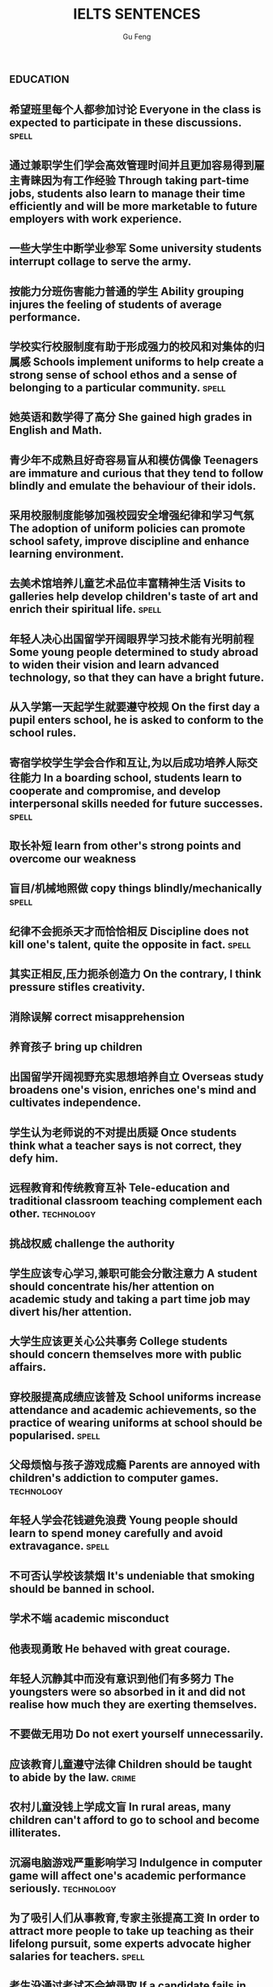 #+AUTHOR: Gu Feng
#+TITLE: IELTS SENTENCES
#+HTML_HEAD: <link rel="stylesheet" type="text/css" href="css/code-hide.css" />
#+HTML_HEAD: <link rel="stylesheet" type="text/css" href="css/org.css" />
#+HTML: <meta name="viewport" content="width=device-width, initial-scale=1, maximum-scale=1, user-scalable=no">
#+OPTIONS: toc:1

*                                                                 :education:
** 希望班里每个人都参加讨论 *Everyone in the class is expected to participate in these discussions.* :spell:
** 通过兼职学生们学会高效管理时间并且更加容易得到雇主青睐因为有工作经验 *Through taking part-time jobs, students also learn to manage their time efficiently and will be more marketable to future employers with work experience.*
** 一些大学生中断学业参军 *Some university students interrupt collage to serve the army.*
** 按能力分班伤害能力普通的学生 *Ability grouping injures the feeling of students of average performance.*
** 学校实行校服制度有助于形成强力的校风和对集体的归属感 *Schools implement uniforms to help create a strong sense of school ethos and a sense of belonging to a particular community.* :spell:
** 她英语和数学得了高分 *She gained high grades in English and Math.*
** 青少年不成熟且好奇容易盲从和模仿偶像 *Teenagers are immature and curious that they tend to follow blindly and emulate the behaviour of their idols.*
** 采用校服制度能够加强校园安全增强纪律和学习气氛 *The adoption of uniform policies can promote school safety, improve discipline and enhance learning environment.*
** 去美术馆培养儿童艺术品位丰富精神生活 *Visits to galleries help develop children's taste of art and enrich their spiritual life.* :spell:
** 年轻人决心出国留学开阔眼界学习技术能有光明前程 *Some young people determined to study abroad to widen their vision and learn advanced technology, so that they can have a bright future.*
** 从入学第一天起学生就要遵守校规 *On the first day a pupil enters school, he is asked to conform to the school rules.*
** 寄宿学校学生学会合作和互让,为以后成功培养人际交往能力 *In a boarding school, students learn to cooperate and compromise, and develop interpersonal skills needed for future successes.* :spell:
** 取长补短 *learn from other's strong points and overcome our weakness*
** 盲目/机械地照做 *copy things blindly/mechanically* :spell:
** 纪律不会扼杀天才而恰恰相反 *Discipline does not kill one's talent, quite the opposite in fact.* :spell:
** 其实正相反,压力扼杀创造力 *On the contrary, I think pressure stifles creativity.*
** 消除误解 *correct misapprehension*
** 养育孩子 *bring up children*
** 出国留学开阔视野充实思想培养自立 *Overseas study broadens one's vision, enriches one's mind and cultivates independence.*
** 学生认为老师说的不对提出质疑 *Once students think what a teacher says is not correct, they defy him.*
** 远程教育和传统教育互补 *Tele-education and traditional classroom teaching complement each other.* :technology:
** 挑战权威 *challenge the authority*
** 学生应该专心学习,兼职可能会分散注意力 *A student should concentrate his/her attention on academic study and taking a part time job may divert his/her attention.*
** 大学生应该更关心公共事务 *College students should concern themselves more with public affairs.*
** 穿校服提高成绩应该普及 *School uniforms increase attendance and academic achievements, so the practice of wearing uniforms at school should be popularised.* :spell:
** 父母烦恼与孩子游戏成瘾 *Parents are annoyed with children's addiction to computer games.* :technology:
** 年轻人学会花钱避免浪费 *Young people should learn to spend money carefully and avoid extravagance.* :spell:
** 不可否认学校该禁烟 *It's undeniable that smoking should be banned in school.*
** 学术不端 *academic misconduct*
** 他表现勇敢 *He behaved with great courage.*
** 年轻人沉静其中而没有意识到他们有多努力 *The youngsters were so absorbed in it and did not realise how much they are exerting themselves.*
** 不要做无用功 *Do not exert yourself unnecessarily.*
** 应该教育儿童遵守法律 *Children should be taught to abide by the law.* :crime:
** 农村儿童没钱上学成文盲 *In rural areas, many children can't afford to go to school and become illiterates.*
** 沉溺电脑游戏严重影响学习 *Indulgence in computer game will affect one's academic performance seriously.* :technology:
** 为了吸引人们从事教育,专家主张提高工资 *In order to attract more people to take up teaching as their lifelong pursuit, some experts advocate higher salaries for teachers.* :spell:
** 考生没通过考试不会被录取 *If a candidate fails in the IELTS test, he/she will not be admitted into a university in Australia.* :spell:
** 老师不该因为家长的错误而责备孩子 *A teacher should not blame a child for his/her parents' fault.*
** 理论联系实际 *apply theory to practice*
** 有父母在国外的儿童在18岁时没有资格接受免费高等教育 *Children who attain the age of 18 whilst a parent is abroad will not be eligible for free higher education.*
** 克服坏习惯 *conquer/break/overcome bad habit*
*                                                               :environment:
** 环保最重要的任务是培养对自然的热爱 *It is the top priority in the task of environment protection to nurture a love for nature.*
** 过度森林砍伐导致物种灭绝 *Excessive deforestation leads to the extinction of some species.*
** 做兼职培养竞争与合作意识,只对未来职业生涯是很必要的 *Taking a part-time job fosters competition and cooperation, which is quite necessary in one's future career.*
** 人类学习能力一部分是天生一部分靠培养 *The human organism learns partly by nature, partly by nurture.*
** 破坏自然植被 *damage natural vegetation*
** 应加强反对乱扔垃圾的法规并辅以重罚 *Strong anti-littering laws should be enforce effectively and backed by hefty fines.* :society:
** 核废料应妥善处理否则导致一系列严重问题 *Nuclear wastes should be properly disposed of; otherwise , it may give rise to a host of serious problems.* :technology:structure:
** 应该把更多基金用在淡水资源和濒危物种保护上 *More funds should be devoted to the conservation of freshwater resources and endangered species.* :spell: :animal:
** 为后代保护林地 *We must conserve our woodlands for future generations.*
** 粗放灌溉消耗宝贵水资源 *Extensive irrigation consumes our scarce freshwater resources.*
** 有效防范能够控制人口增长减轻环境压力 *Effective precautions can help the control population growth and alleviate environmental pressures* :spell:
** 把耕地作为开发区的政策受到严厉批评被视为不环保 *The policies of turning tillable fields into development zones have been severely criticized and regarded as environmentally unfriendly/environment-unfriendly.* :spell:
** 教育公民珍惜水不要浪费水资源 *Citizens should be educated to cherish every drop of water and never lavish our scarce freshwater resources.*
** 再次欠收将是农民的灾难 *It's would be a calamity for the farmers if the crops failed again.*
** 酸雨激发环保意识 *Acid rain arouses people's awareness of environmental protection.*
** 沙漠化损失估计上百万 *Damage caused by desertification was assessed at millions of dollars.*
** 政府努力实现资源可持续发展 *Governments should endeavour to achieve sustainable development of resources.*
** 砍伐森林导致动物灭亡 *The deforestation will drive animals without the adaptability to new surroundings into mass extinction.* :animal:
** 生态系统崩溃 *breakdown of the ecosystem*
** 酸雨迫使人们呆在屋里 *Acid rain compels people to stay indoors.*
** 含有污染物 *contain contaminants*
** 为提高产量农民使用硝酸盐杀虫剂和肥料对环境有害 *In order to increase the harvest, farmers uses nitrates, pesticides and fertilizers, which damage the environment.*
*                                                                    :health:
** 胆固醇高的人应该建议吃素以降低脂肪和胆固醇摄入 *Someone with a dangerously high level of cholesterol might be advised to follow a vegetarian diet to lower his or her fat and cholesterol intake.* :spell:
** 我们天生吃肉和菜,偏食不可避免会导致营养失衡 *We were made to eat meat and vegetables, cutting out half of this diet will inevitably mean we lose nutrition balance.*
** 为提高产量农民使用农药和杀虫剂对人类健康造成潜在威胁 *Farmers use all sort of fertilizers and pesticides to increase yields, which poses potential risks to human health.* :structure:
** 吸烟不仅危害你自己,而且会产生二手烟危害他人,使周围的人吸入二手烟 *By smoking, not only are you harming you self, but you are harming other by producing secondhand smoke, which will be inhaled by those around you.*
** 身体不好迫使她提前退休 *Bad health forced her into early retirement.*
** 克隆技术能延长寿命凭借替换无法的器官 *Cloning technology can extend people's life by creating human organs to replace those which fail to function.*
** 久坐的办公室生活对人们健康产生不良影响 *A sedentary life exerts an extremely bad influence on people's health.*
** 我们应该采用健康生活方式,比如减少咖啡因和酒精摄入(酒精实际上影响睡眠规律),休息充足,锻炼身体和劳逸结合 *We should adopt a healthy life style. For instance, limiting intake of caffeine and alcohol (alcohol actually disturbs regular sleep pattern), getting adequate rest, exercising, and balancing between work and play.* :spell: :structure:
** 科学研究表明吸烟会引发癌症和支气管炎 *Scientific studies disclose the fact that smoking may cause diseases such as cancer and bronchitis.*
** 食荤者为了营养吃肉 *As for proponents of meat eating, absorption of nourishment is the major reason for them to have meat.* :spell: :animal:ethics:
** 身体垮掉 *Overwork may finally lead to breakdown in heath.*
** 无数研究证明吸烟有害健康 *Numerous research and studies confirm the theory that smoking does harm to health.*
** 现代医学攻克很多疾病 *Modern medical science has conquered many diseases.* :technology:
** 快餐吃多了有害身体 *Eating too much fast food is physically damaging, for fast foods contain to much sugar, fat and calories.*
** 过分沉溺于电脑游戏导致近视,肥胖和重复性损伤 *Overindulgence in computer games contributes to myopia, obesity and repetitive stress injuries.*
** 过早地处于亚健康状态 *be in the state of sub-health prematurely*
** 身患绝症 *suffering incurable/terminal disease*
** 克隆技术帮助治愈遗传疾病使人们过上健康生活 *The cloning technology would help scientists to cure genetic diseases and also other diseases so that people can live longer healthy lives.* :technology:
** 微恙 *trifling ailment*
** 以肉奶为主的饮食习惯会引发各种慢性病和生理失调 *Meat and dairy centred diets are linked to many types of cancers, as well as chronic diseases such as heart ailments, diabetes, obesity, gallbladder diseases, hypertension, and more deadly diseases and psychological disorder.*
** 充分意识到健康重要性,城市居民喜欢有氧运动 *Fully aware of the importance of health, many city dwellers adore aerobic exercise.*
** 要长寿建议养成健康饮食和锻炼习惯 *To enjoy a longer lifespan, it is advisable for us adopt and maintain healthy patterns of diet and exercise.*
** 压力扰乱免疫系统 *pressure disorder our immune system*              :work:
** 白领调整生活方式保持健康 *White-collar workers should adjust their lifestyle in order to stay healthy.* :work:
*                                                                    :ethics:
** 德国瑞士和美国几个州已通过法律明令禁止克隆人而加拿大和爱尔兰还没有相关法律 *Germany, Switzerland and several American status have passed laws expressly forbidding human cloning, whereas Canada and Ireland have no relevant legislation at present.* :spell:
** 我强烈反对安乐死因为太残忍和不道德去剥夺人们活着的权利 *I strongly oppose the legalisation of euthanasia for it is very cruel and immortal to deprive people's right to subsistence.* :spell:
** 危害社会伦理观 *harm the ethical value of the society*           :society:
** 一些人认为禁止克隆违反宪法,会剥夺生育权和限制科学自由 *Some people think that a ban on cloning may be unconstitutional and would deprive people of the right to reproduce and restrict the freedom of scientist.* :spell: :technology:
** 计划生育无可厚非 *China's family planning policy is above/beyond reproach.*
** 科学家谴责克隆人因为有悖伦理道德 *Many scientists condemn cloning human beings for it is morally and ethically wrong.* :technology:
** 正反意见抵消 *The pros and cons cancel out.*
** 令人震惊,无法容忍 *outrageous and intolerable*
** 受责任心,道德约束或至少法律的制约 *Manufactures should be subject to the sense of responsibility, moral obligation or at least the law.* :spell:
** 随着第一只克隆羊的出现人类克隆违法自然的讨论加剧 *The discussion on whether the human race can go against nature by cloning themselves has heated with the advent of the first cloned sheep Dolly.* :technology:
** 废除死刑的争论 *There arises a heated debate on whether capital punishment should be abolished.*
** 在我背后说闲话让人恼火 *It vexed me to think of others gossiping behind my back.*
** 光阴一去不复返 *Nothing can compensate for the loss of time.*
** 为暴行赎罪 *The invaders must atone for atrocities they committed.*
** 运动员服用禁药并不少见 *Abuse of performance-enhancing drugs is not uncommon among athletes.* :spell:
** 不充分讨论利弊无法评估毒品合法化必要性 *It's hard to make assessment on the necessity of drug legalisation if merits and demerits are not fully discussed.* :crime:
** 怀疑论者将其归因于生活的不公 *A sceptic may put it down to life inequalities.*
** 轻率的，无知的，懒惰的，只看事情表面的结果而不是事情本身，就会归功于运气、命运、和巧合 *The thoughtless, the ignorant, and the indolent, seeing only the apparent effects of things and not the things themselves, talk of luck, of fortune, and chance.*
*                                                                      :work:
** 远程工作环境没有休息室饮水机和同事间谈话让我们分心 *There is no break-room, no water fountain and no peer discussions to keep us away from our work in the telecommunication environment.*
** 应对压力 *handle stress*
** 跳槽仍被视为是在职业路途上实现更高目标的关键之一 *Job transition is still viewed as one of the keys to fulfill highter goal in the professional path.*
** 破坏言论自由的氛围 *damage the atmosphere of free expression of ideas*
** 他不顾一切困难 *He was going ahead defying all difficulties.*
** 成功与否要看努力和能力 *Success depends on your effort and ability.*
** 开放办公环境使员工自由交流 *An open office environment makes workers communicate directly and freely.*
** 不接触同事不了解公司状况阻碍职业发展 *The lack of daily contact with coworkers could take us out of the loop relative to what is going on within the company. This lack of inside knowledge could affect our advancement within the company.*
** 人际关系紧张,工作压力大,竞争激烈导致白领精神崩溃 *Tense human relationships, heavy pressure from work and life and fierce competition contribute to many white-collar workers' nervous breakdown.* :spell: :health:
** 勤劳简朴适应于一切事业 *The principle of diligence and frugality applies to all undertakings.*
** 过去几年在跨国公司积累丰富经验 *In the past few year, I've been working for a famous multinational and therefor attained fair knowledge and rich experience in this field.*
** 适应规范 *adapt to norms*
** 能够适应世界变化对个人很重要 *Learning to adapt to the changing world is of great significance to a person.* :spell:
** 嘴上说说却从不付诸行动 *He always purport to do something but never act out.*
** 竞争激烈白领自杀数上升 *The number of white-collar workers who commit suicide increases with the increasingly intensive social competition.* :health:
*                                                                    :family:
** 他可能缺少与家人感情交流 *He may lack adequate exchange of feelings with his faminly members.*
** 夫妻间感性和理性需求与维持婚姻本身相比是次要的 *The emotional and intellectual needs of spouses are secondary to the survival of the marriage itself.*
** 宣布你们结为夫妻 *I now pronounce you husband and wife.* :spell:
** 这个缺点抵消了本来还算开明的态度 *The weakness negates his otherwise progressive attitude.*
** 成功的婚姻归因于魅力,奉献和耐心 *A successful marriage can be ascribed to attraction, devotion and patience.*
*                                                                      :life:
** 靠不道德收入生活 *live off immortal earnings*                      :crime:
** 他靠父亲生活 *He had lived off his father all his life.*
** 退休安度晚年 *live out one's life in retirement*
** 过积极向上的生活 *lead a productive life*
** 过体面的生活 *lead a decent life*
** 过懒散的生活 *lead an indolent life*
** 网络成瘾是耗时的爱好不应鼓励 *Addiction to the Internet is a time-consuming hobby that should be discouraged.* :spell: :education:technology:
** 业余爱好 *Leisure time pursuits influence one's thought-habit.*
** 期待广州之行愉快 *We anticipate great pleasure from our visit to Guangzhou.*
** 一部充满恐怖暴力但却引人入胜的电影 *a frighteningly violent yet compelling film*
*                                                                    :gender:
** 官方数据显示越来越多女性参与暴力犯罪 *Official statistics show that a growing number of females are involved in violent crimes.*
** 有证据表明越来越多女性参与暴力犯罪如谋杀绑架抢劫 *There is evidence that a growing number of females are engaged in violent crimes such as murder, kidnap and armed robbery.* :structure:crime:spell:
** 应鼓励女性追求事业施展才华 *Females should be encouraged to pursuit their careers so that they can exhibit their versatile talents.*
** 要求女性做全职主妇是严重歧视妇女,这种建议荒唐不切实际 *Asking females to be full-time housewives severely discriminates against women and the proposal is absurd and impractical.* :spell:
** 体力劳动几乎全部有男性完成 *Manual labour has been performed almost exclusively by men.*
** 最佳生育年龄 *prime child-bearing age*                              :work:
** 职业女性很难平衡工作和家庭 *Many career women find it really hard to balance work and family life.*
*                                                                    :animal:
** 动物园总是被认为是娱乐场所 *Zoos are perceived predominantly as sources of entertainment.*
** 克隆技术可用于增加濒危物种数量保护他们免于完全灭绝.这将有助于维持地球自然平衡和持续生命循环 *Cloning could be used to increase the population of endangered species of animals and thus save them from total extinction. This would help maintain a natural balance on the earth and have a continuous natural life cycle.* :technology:
** 已证实宠物可能导致流行病爆发 *It has long been established that pets may give rise to the outbreak of epidemics.* :health:
** 生物多样性要不惜代价保护同时采取措施保证避免更多种类灭绝 *Biodiversity must be preserved at all costs and measures must be taken to ensure more species do not become extinct.* :spell:
** 是否该拿动物做实验动物保护者不同意科学家 *Animal-rights activists disagree with scientists over whether humans are entitled to conduct experiments on animals.* :ethics:
** 过多旅游可能破坏野生动物栖息地 *Too much tourism may destroy the natural habitats of wildlife.* :culture:
** 熊猫和秃鹰被列为濒危物种 *Pandas and bald eagles are classified as endangered species.* :spell:
** 邻居家养宠物的人们总是埋怨睡觉被吵醒 *People whose neighbours have pets always complain that their sleep is interrupted at midnight by the pets' noises.* :family:
** 与宠物的积极关系有助于建立与他人的信任 *Positive relationships with pets can be an aid in the development of trusting relationships with others.*
** 中国越来越多人加入到保护珍稀动物的运动 *More and more people in China have entered the campaign to save rare animals from extinction.*
** 动物保护人士反对为了人类利益虐待动物 *Animal activists assert their opposition to the fact that animals are abused for man's interests.*
** 虐待动物不道德 *It's unethical and barbaric to abuse animals.*    :ethics:
*                                                                :technology:
** 在表面我的观点之前我将讨论克隆的利弊 *Before presenting my view, I intend to explore the pros and cons of the cloning technology.*
** 电子书技术符合网络社会的需求和发展 *E-book technology meets the requirements and development of the network society.* :spell:
** 现代技术让做家务更简单 *Modern technologies facilitate domestic work.*
** 计算机技术从未像现在这样用途广泛 *Never before has computing been so versatile.*
** 保守人士不接受新思想新技术而坚持传统 *Some conservative people refuse to embrace new ideas and technologies and they adhere to old traditions and practices.*
** 智能机器广泛应用于制造业有助于降低成本 *Intelligent machines have their wide application in the manufacturing industry for they can help diminish the cost of production.*
** 不可否认电脑广泛使用对我们生活造成深远影响,成为我们不可或缺的一部分 *There is no denying that the wide application of computers has produced far-reaching influence on our daily lives and become an indispensable part of us.* :spell: :structure:
** 通过电脑互联网交互和电视会议,信息能容易地传给老师和学生 *Information can be delivered easily to teachers and students through computers, interactive capabilities of networks and video conferencing.* :education:
** 在审查互联网之前要先定义什么是色情,是否包含书籍杂志图片还是单指互联网 *Before censoring the Internet, we will have to define what is meant by "pornography" - does the term include books, magazines, pictures or just the Internet.* :spell:
** 工序由电脑控制 *The process are all electronically controlled.* :spell:
** 因特网是传播信息的便捷途径 *The Internet is a convenient way to convey information.* :spell:
** 依靠无线技术发达国家实现远程教育 *Based on wireless technology, developed countries have realised the breakthrough of providing long distance education for children in remote areas.* :education:
** 互联网加速信息传播 *The advent of the Internet has accelerated the flow of information.*
** 宇航员圆满完成任务 *The astronaut has accomplished the mission successfully.*
** 成年人需要学习电脑
 *With the application of computers, many adults feel the pressing need of acquiring computer literacy.*
*                                                                   :culture:
** 现代城市建设对文物保护构成潜在威胁 *Modern urban construction poses potential risks to the preservation of cultural relics.* :spell:
** 传统绘画占掉美术馆里大部分墙面 *Traditional paintings occupy most of the wall-space in the gallery.*
** 游客涌入影响本地安宁生活 *The influx of tourists interferes with the locals' quiet lift.*
** 部落压力山大来自经济社会政治,要放弃自己语言,接受大部落文化 *These tribes experienced intense pressure - economic, social and political - to give up their own cultures, including their languages, to embrace those of the major tribes.*
** 旅游业触及世界边远地区不可避免影响当地文化 *As tourism expands and reaches the remote corner of the earth, its impact on local culture is inevitable.* :spell:
** 尽管美术馆博物馆不创造利润,但丰富人们精神生活 *Although museums and galleries may not create commercial profit, they enrich people's spiritual life.*
** 人们对旅游增加外汇的作用表示怀疑 *Tourism's role in increasing foreign currency revenue has been doubted.* :structure:spell:
** 很少有人反对旅行开阔视野 *Few would dispute that travel broadens the mind.* :structure:
** 旅游有助于亲身体验,加深理解,鼓励使用文化资源 *Travelling helps to promotes an authentic experience, deepen understanding, and courage use of cultural resources for residents and visitors alike.*
** 人们年轻时开放年纪大后保守 *People tend to be more liberal when they are young and become more conservative as they get older.*
** 发展得当的话旅游业与保护古建筑不矛盾 *Carried out in the right way, tourism may not conflict with the conservation of historic buildings.*
** 文化遗产属于全人类 *Cultural heritage belongs to all human beings.*
** 封建迷信尽早废除,毒害人心 *The abolishment of superstitious practices and customs should be carried out as soon as possible since they may poison people's mind.* :spell:
** 图书馆丰富的历史文化书籍能让市民了解国家的过去 *The abundance of historical and cultural books in libraries enables citizens to have an understanding of the countries' past.*
** 市民免费使用图书馆获得信息 *Citizens should have free access to the library so that they may get contact with the latest information.*
** 奥运会开幕被用于宣传 *The opening ceremonies of the Olympic Games are now used to publicise the host countries' accomplishment and reveal the countries' connotation.* :spell:
** 老房子有魅力 *This old building has a lot of atmosphere.*
** 市政府应立项资助传统艺术家以弘扬独特本土文化 *The municipal government should approve a scheme which aims to subsidize traditional artists so as to carry forward our unique indigenous culture.* :spell:
** 政府应筹划项目以挽救濒危语言 *The government should arrange for special programmes to save endangered languages.* :society:
** 语言学家有责任保护濒危语言 *Linguists assume new duties of storing as much information as possible about extinct languages.*
** 鼓励原住民坚持传统 *Aboriginals should be encouraged to adhere to their cultural traditions.*
** 我们永远不能放弃民族特性 *We shall never abandon our national identity.*
** 保护文化遗产,去糟取精 *The best way to protect our cultural heritage is to absorb the essence and discard the dregs.*
** 求同存异 *to seek common ground while reserving differences*
** 这篇文章除了长之外没什么不好 *The article is long, but not otherwise blameworthy.*
** 移民融入社区 *Immigrants try to assimilate into the community.*
** 欣赏不同文化 *appreciate a difference culture*
** 开阔视野 *broaden one's horizon*
** 扩大知识面 *broaden one's scope of knowledge*
** 开阔眼界 *broaden one's vision*
** 旅行开阔心智 *Traveling broadens the mind.* :spell:
*                                                                     :media:
** 代言系列美容产品 *The movie star endorses a line of cosmetic products.*
*                                                                    :sports:
** 世界杯等赛事缓和了国际关系紧张 *International sports events like the World Cup ease tensions between nations.* :international:
** 近来出现激烈辩论关于是否帮助充实危险运动的人 *Recently, there has been a heated debate over whether we should offer assistance to those who engaged in dangerous sports when they encounter life threatening situations.* :ethics:structure:
*                                                                   :society:
** 负责人的政府应该利用有限的资金去帮助弱势群体摆脱贫困 *A responsible government should use the limited funds to help the disadvantaged to overcome poverty.*
** 那里的人度过了饥荒 *People there lived through the famine.*
** 减税政策必然导致公共支出减少 *Policies of tax reduction must leads to reduced public expenditure.*
** 改善当地人福利 *improve the well-being of local inhabitants*
** 实施更严格的控制 *impose more rigid control over*
** 给...增加负担 *impose a strain on*
** 政府应该采取更严格的交通法规并且对违规者实施更严厉的惩罚 *The government should issue stricter traffic laws and regulations, and impose more severe and harsher penalties on violators.* :spell:
** 国家通过旅游业创造就业机会增加收入和税收 *Countries generates job opportunities, increase income and tax revenue by tourism.*
** 政府鼓励艺术家表达思想为各年龄人们创造更多艺术品 *The government encourages artists to express themselves and create more artistic works for people of all ages.*
** 申报个人收入 *declare one's income*
** 老人喜欢养老院因为服务一流和结识朋友 *Some old people enjoy living in the nursing home because the nursing home not only provides first-rate service but also creates opportunities for them to make new friends.* :spell:
** 城乡差距因素之一是资源分配不均 *One factor leading to the gap between urban and rural areas is that social resources are unevenly distributed.* :structure:
** 没有公司更够承担中国为敌的后果 *No company can afford to antagonize China.*
** 股票价格剧烈变动 *The stock price altered sharply.*
** 汽车自行车停路边严重阻碍交通 *Cars and bikes parked along the streets block the flow of traffic, sometimes leading to serious traffic congestion.* :spell:
** 街道难容私家车 *The narrow streets can hardly accommodate the increasingly large number of private cars.*
** 控制平民获得武器途径 *control the flow of guns to general populace*
** 经济保持缓慢发展 *The economy remains sluggish.*
** 负责人的政府应该尽力帮助弱势群体摆脱贫困消除疾病 *A responsible government should always endeavour to help the disadvantaged to tackle poverty, conquer diseases and eliminate illiteracy.* :spell:
** 把避税和逃税分开是很重要的 *It's important to distinguish between tax avoidance and tax evasion.*
** 民主要求公民智慧和远见,所以必须鼓励和支持教育,推进艺术和人文 *Democracy demands wisdom and vision in its citizens. It must therefor foster and support a form of education, and access to the arts and humanities.* :structure:
** 过度消费导致严重赤字 *Excessive consumption resulted in heavy trade deficit.*
** 分配给公共教育的资金不该被滥用 *Funds allocated for public education should not be misused.* :education:
** 为无家可归者提供食宿 *afford food and beds for the homeless*      :ethics:
** 有争议的政策引来国际批评 *The controversial policy have attracted international censure.*
** 政府需要关注老年人需求多建养老院 *The government should attend to the needs of the elderly and more nursing homes should be established.*
** 对零售商强制罚款 *Fines are imposed on retailers.*
** 解决办法就在政府手中 *The remedy lies in the hands of the government.*
** 卫生部门解决城市垃圾问题 *The health authority should take proper measures to deal with the increasingly serious rubbish problem in urban areas.* :health:
*                                                                     :crime:
** 降低犯罪率 *lower the crime rate*
** 这项法律严禁种族和性别歧视 *The law strictly forbids racial and sexual discrimination.*
** 在本文我将探讨为什么青少年吸毒 *In this essay, I intend to explore why teenagers like drugs.* :education:structure:
** 他们成功逃出敌手 *They managed to escape the clutches/grip of the enemy soldiers.* :spell:
** 事实上非法赌博庄家每年赚几十亿美元 *The fact is that, illegal gambling promoters earn over several billion dollars a year.* :structure:spell:
** 反对者称赌博促使犯罪降低社会幸福水平 *Opponents argue that gambling increases crime rate and decreases the general welfare of the society.* :spell: :structure:
** 持续暴力使谈判进程减速 *Continuing violence will retard the negotiations over the country's future.*
** 他拒绝透露关于那个人的任何消息 *He refused to divulge any information related to/regarding/concerning/involving the man's whereabouts.*
** 谴责侵略,请求宽容 *denounce the invasion and plead for tolerance* :spell:
** 青少年犯罪值得关注 *Juvenile delinquency is one of the several matters that claims the public attention.* :education:
** 被胁迫认罪 *Sometimes one might be coerced into pleading guilty.*
** 青少年吸毒归咎于无知和好奇 *We often attribute youth drug abuse to ignorance and curiosity.* :education:
** 使用某些化学品违法 *The use of certain chemicals has now been declared illegal.* :spell:
*                                                             :international:
** 目前双方都遵守停火协议 *So far the ceasefire has been observed by both sides.*
** 当局无法确保联合国调查员安全 *The authorities could not guarantee the safety of the UN observers.* :spell:
** 根据协议所有贸易壁垒都将被消除 *Under the agreement, all trade barriers will be eliminated.*
** 发展中国家与发达国家竞争世界市场 *Developing countries have to compete with developed countries for the world market.*
*                                                                    :letter:
** 咨询服务发挥作用 *The advice service performs a useful function.*
** 许多菜因加入新鲜香草而大有改善 *Many dishes are greatly improved by adding fresh herbs.*
** 作者把内容处理得简明扼要 *The writer handles the matter briefly and concisely.*
** 他的个性对委员会其他成员有决定性影响 *His personality dominated the other members of the committee.* :spell:
** 这些建议值得认真考虑 *These proposals deserve serious consideration.*
** 感谢你发的培训小册子 *I shall appreciate it if you could send me some relevant booklets regarding the training programme.*
** 收费后维多利亚艾伯特美术馆参观人数下降了15% *Visitors to the Victoria and Albert Museum in London declined by 15% after it started charging for admission.*
*                                                                     :graph:
** 该图展示了两种房屋的内部结构 *The diagram demonstrates the internal structure of two types of houses.* :spell:
*                                                                 :structure:
** generate a fiece argument
** opponents/proponents argue that...
** on the grounds of
** with roots in
*                                                                     :bonus:
** sue complain grumble whine mutter murmur
** is secondary to
** but otherwise
** not uncommon
** ineffective half-measures
** if it were not for
** quite the opposite in fact
v

